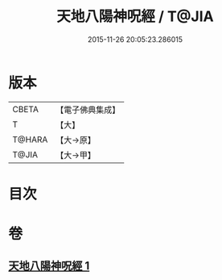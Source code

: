 #+TITLE: 天地八陽神呪經 / T@JIA
#+DATE: 2015-11-26 20:05:23.286015
* 版本
 |     CBETA|【電子佛典集成】|
 |         T|【大】     |
 |    T@HARA|【大→原】   |
 |     T@JIA|【大→甲】   |

* 目次
* 卷
** [[file:KR6u0033_001.txt][天地八陽神呪經 1]]
